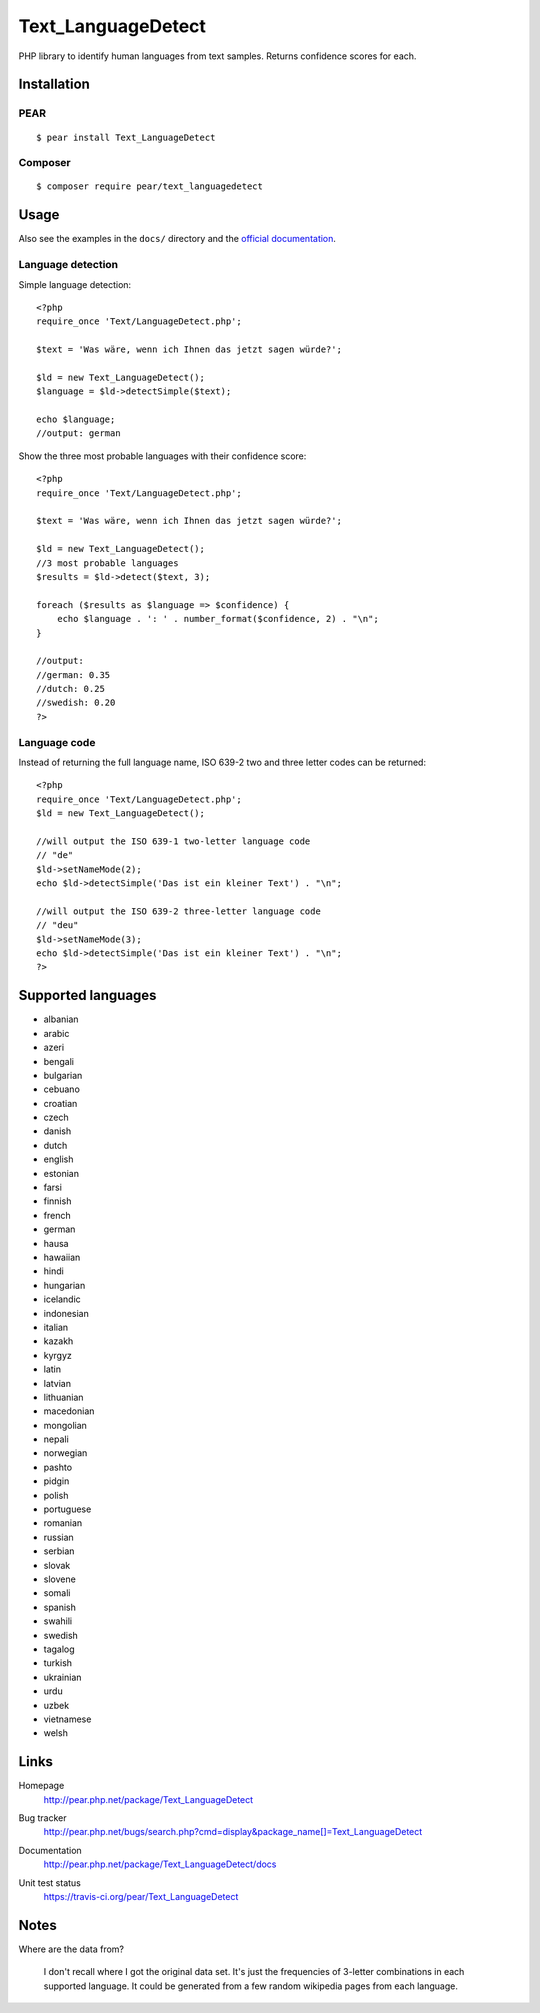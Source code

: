 *******************
Text_LanguageDetect
*******************
PHP library to identify human languages from text samples.
Returns confidence scores for each.


Installation
============

PEAR
----
::

    $ pear install Text_LanguageDetect

Composer
--------
::

    $ composer require pear/text_languagedetect


Usage
=====
Also see the examples in the ``docs/`` directory and
the `official documentation`__.

__ http://pear.php.net/package/Text_LanguageDetect/docs

Language detection
------------------
Simple language detection::

    <?php
    require_once 'Text/LanguageDetect.php';

    $text = 'Was wäre, wenn ich Ihnen das jetzt sagen würde?';

    $ld = new Text_LanguageDetect();
    $language = $ld->detectSimple($text);

    echo $language;
    //output: german

Show the three most probable languages with their confidence score::

    <?php
    require_once 'Text/LanguageDetect.php';

    $text = 'Was wäre, wenn ich Ihnen das jetzt sagen würde?';

    $ld = new Text_LanguageDetect();
    //3 most probable languages
    $results = $ld->detect($text, 3);

    foreach ($results as $language => $confidence) {
        echo $language . ': ' . number_format($confidence, 2) . "\n";
    }

    //output:
    //german: 0.35
    //dutch: 0.25
    //swedish: 0.20
    ?>


Language code
-------------
Instead of returning the full language name, ISO 639-2 two and three
letter codes can be returned::

    <?php
    require_once 'Text/LanguageDetect.php';
    $ld = new Text_LanguageDetect();

    //will output the ISO 639-1 two-letter language code
    // "de"
    $ld->setNameMode(2);
    echo $ld->detectSimple('Das ist ein kleiner Text') . "\n";

    //will output the ISO 639-2 three-letter language code
    // "deu"
    $ld->setNameMode(3);
    echo $ld->detectSimple('Das ist ein kleiner Text') . "\n";
    ?>


Supported languages
===================
- albanian
- arabic
- azeri
- bengali
- bulgarian
- cebuano
- croatian
- czech
- danish
- dutch
- english
- estonian
- farsi
- finnish
- french
- german
- hausa
- hawaiian
- hindi
- hungarian
- icelandic
- indonesian
- italian
- kazakh
- kyrgyz
- latin
- latvian
- lithuanian
- macedonian
- mongolian
- nepali
- norwegian
- pashto
- pidgin
- polish
- portuguese
- romanian
- russian
- serbian
- slovak
- slovene
- somali
- spanish
- swahili
- swedish
- tagalog
- turkish
- ukrainian
- urdu
- uzbek
- vietnamese
- welsh


Links
=====
Homepage
  http://pear.php.net/package/Text_LanguageDetect
Bug tracker
  http://pear.php.net/bugs/search.php?cmd=display&package_name[]=Text_LanguageDetect
Documentation
  http://pear.php.net/package/Text_LanguageDetect/docs
Unit test status
  https://travis-ci.org/pear/Text_LanguageDetect

  .. image:: https://travis-ci.org/pear/Text_LanguageDetect.svg?branch=master
     :target: https://travis-ci.org/pear/Text_LanguageDetect


Notes
=====
Where are the data from?

 I don't recall where I got the original data set.
 It's just the frequencies of 3-letter combinations in each supported language.
 It could be generated from a few random wikipedia pages from each language.
